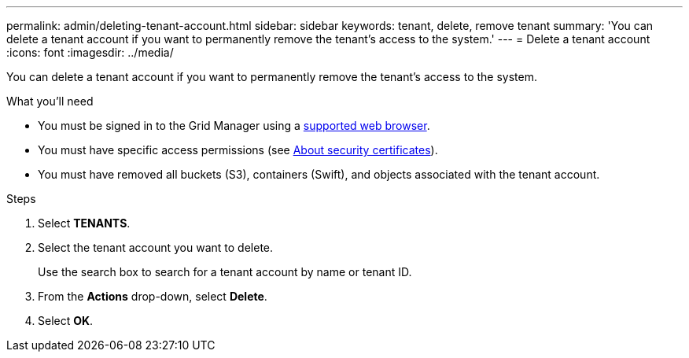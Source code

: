 ---
permalink: admin/deleting-tenant-account.html
sidebar: sidebar
keywords: tenant, delete, remove tenant
summary: 'You can delete a tenant account if you want to permanently remove the tenant’s access to the system.'
---
= Delete a tenant account
:icons: font
:imagesdir: ../media/

[.lead]
You can delete a tenant account if you want to permanently remove the tenant's access to the system.

.What you'll need

* You must be signed in to the Grid Manager using a xref:../admin/web-browser-requirements.adoc[supported web browser].
* You must have specific access permissions (see xref:using-storagegrid-security-certificates.adoc[About security certificates]).
* You must have removed all buckets (S3), containers (Swift), and objects associated with the tenant account.

.Steps

. Select *TENANTS*.
. Select the tenant account you want to delete.
+
Use the search box to search for a tenant account by name or tenant ID.

. From the *Actions* drop-down, select *Delete*.
. Select *OK*.